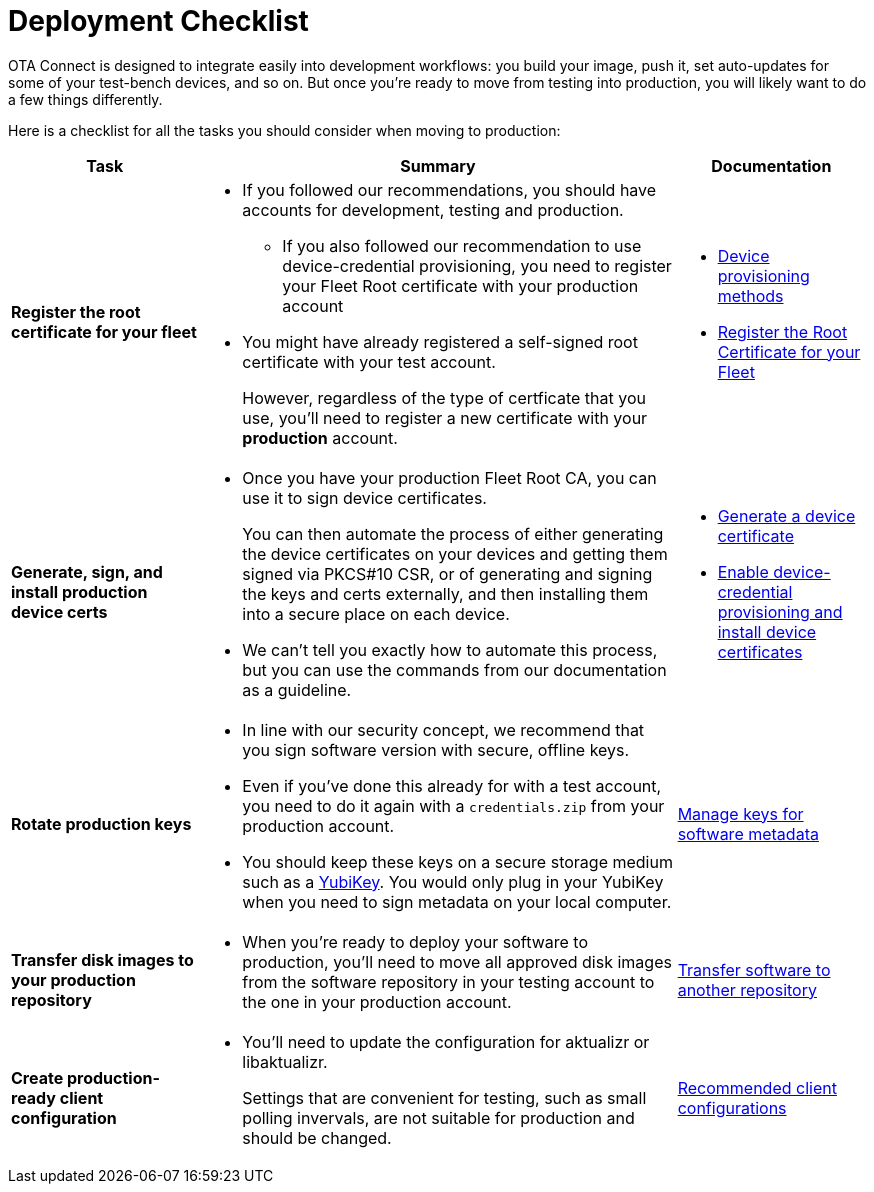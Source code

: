 = Deployment Checklist
ifdef::env-github[]

[NOTE]
====
We recommend that you link:https://docs.ota.here.com/ota-client/latest/{docname}.html[view this article in our documentation portal]. Not all of our articles render correctly in GitHub.
====
endif::[]


OTA Connect is designed to integrate easily into development workflows: you build your image, push it, set auto-updates for some of your test-bench devices, and so on. But once you're ready to move from testing into production, you will likely want to do a few things differently.

Here is a checklist for all the tasks you should consider when moving to production:

[cols="2,5a,2a",options="header"]
|====================
| Task  | Summary | Documentation
|**Register the root certificate for your fleet ** |
* If you followed our recommendations, you should have accounts for development, testing and production.
** If you also followed our recommendation to use device-credential provisioning, you need to register your Fleet Root certificate with your production account

* You might have already registered a self-signed root certificate with your test account.
+
However, regardless of the type of certficate that you use, you'll need to register a new certificate with your *production* account. |
* xref:client-provisioning-methods.adoc[Device provisioning methods]
* xref:provide-root-cert.adoc[Register the Root Certificate for your Fleet]

|**Generate, sign, and install production device certs**  |
* Once you have your production Fleet Root CA, you can use it to sign device certificates.
+
You can then automate the process of either generating the device certificates on your devices and getting them signed via PKCS#10 CSR, or of generating and signing the keys and certs externally, and then installing them into a secure place on each device.

* We can’t tell you exactly how to automate this process, but you can use the commands from our documentation as a guideline.
|
* xref:generate-devicecert.adoc[Generate a device certificate]
* xref:enable-device-cred-provisioning.adoc[Enable device-credential provisioning and install device certificates]
|**Rotate production keys**  |
* In line with our security concept, we recommend that you sign software version with secure, offline keys.

* Even if you've done this already for with a test account, you need to do it again with a `credentials.zip` from your production account.

* You should keep these keys on a secure storage medium such as a link:https://www.yubico.com/[YubiKey]. You would only plug in your YubiKey when you need to sign metadata on your local computer.|  xref:rotating-signing-keys.adoc[Manage keys for software metadata]

|**Transfer disk images to your production repository**  |
* When you're ready to deploy your software to production, you'll need to move all approved disk images from the software repository in your testing account to the one in your production account.  |  xref:cross-deploy-images.adoc[Transfer software to another repository]
|**Create production-ready client configuration**  |
* You'll need to update the configuration for aktualizr or libaktualizr.
+
Settings that are convenient for testing, such as small polling invervals, are not suitable for production and should be changed. |  xref:recommended-clientconfig.adoc[Recommended client configurations]
|====================
